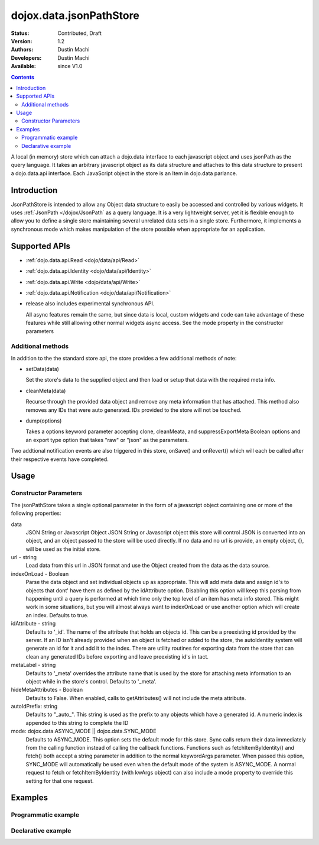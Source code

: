 .. _dojox/data/jsonPathStore:

dojox.data.jsonPathStore
========================

:Status: Contributed, Draft
:Version: 1.2
:Authors: Dustin Machi
:Developers: Dustin Machi
:Available: since V1.0

.. contents::
   :depth: 2

A local (in memory) store which can attach a dojo.data interface to each javascript object and uses jsonPath as the query language. It takes an arbitrary javascript object as its data structure and attaches to this data structure to present a dojo.data.api interface. Each JavaScript object in the store is an Item in dojo.data parlance.

============
Introduction
============

JsonPathStore is intended to allow any Object data structure to easily be accessed and controlled by various widgets. It uses :ref:`JsonPath </dojox/JsonPath` as a query language. It is a very lightweight server, yet it is flexible enough to allow you to define a single store maintaining several unrelated data sets in a single store. Furthermore, it implements a synchronous mode which makes manipulation of the store possible when appropriate for an application.


==============
Supported APIs
==============

* :ref:`dojo.data.api.Read <dojo/data/api/Read>`
* :ref:`dojo.data.api.Identity <dojo/data/api/Identity>`
* :ref:`dojo.data.api.Write <dojo/data/api/Write>`
* :ref:`dojo.data.api.Notification <dojo/data/api/Notification>`

* release also includes experimental synchronous API.

  All async features remain the same, but since data is local, custom widgets and code can take advantage of these features while still allowing other normal widgets async access. See the mode property in the constructor parameters

Additional methods
------------------

In addition to the the standard store api, the store provides a few additional methods of note:

* setData(data)

  Set the store's data to the supplied object and then load or setup that data with the required meta info.

* cleanMeta(data)

  Recurse through the provided data object and remove any meta information that has attached. This method also removes any IDs that were auto generated. IDs provided to the store will not be touched.

* dump(options)

  Takes a options keyword parameter accepting clone, cleanMeata, and suppressExportMeta Boolean options and an export type option that takes "raw" or "json" as the parameters.

Two addtional notification events are also triggered in this store, onSave() and onRevert() which will each be called after their respective
events have completed.


=====
Usage
=====

.. code-block :: javascript
  :linenos:

  <script type="text/javascript">
    var store = new dojox.data.jsonPathStore({url: "/stores/store.js"});
  </script>

.. code-block :: javascript
  :linenos:

  <script type="text/javascript">
    var store = new dojox.data.jsonPathStore({data: {
         fruits: [
              {id: 1, type: apple}, 
              {id: 2, type: orange}
         ], 
         vegetables: [
              {id: 3, type: "brocolli"}
         ]
     });
  </script>


Constructor Parameters
----------------------

The jsonPathStore takes a single optional parameter in the form of a javascript object containing one or more of the following properties:

data
  JSON String or Javascript Object
  JSON String or Javascript object this store will control JSON is converted into an object, and an object passed to the store will be used directly. If no data and no url is provide, an empty object, {}, will be used as the initial store.

url - string   
  Load data from this url in JSON format and use the Object created from the data as the data source.

indexOnLoad - Boolean 
  Parse the data object and set individual objects up as appropriate. This will add meta data and assign id's to objects that dont' have them as defined by the idAttribute option. Disabling this option will keep this parsing from happening until a query is performed at which time only the top level of an item has meta info stored. This might work in some situations, but you will almost always want to indexOnLoad or use another option which will create an index. Defaults to true.

idAttribute - string
  Defaults to '_id'. The name of the attribute that holds an objects id. This can be a preexisting id provided by the server. If an ID isn't already provided when an object is fetched or added to the store, the autoIdentity system will generate an id for it and add it to the index. There are utility routines for exporting data from the store that can clean any generated IDs before exporting and leave preexisting id's in tact.

metaLabel - string 
  Defaults to '_meta' overrides the attribute name that is used by the store for attaching meta information to an object while in the store's control. Defaults to '_meta'.

hideMetaAttributes - Boolean 
  Defaults to False. When enabled, calls to getAttributes() will not include the meta attribute.

autoIdPrefix: string
  Defaults to "_auto_". This string is used as the prefix to any objects which have a generated id. A numeric index is appended to this string to complete the ID
                        
mode: dojox.data.ASYNC_MODE || dojox.data.SYNC_MODE
  Defaults to ASYNC_MODE. This option sets the default mode for this store.
  Sync calls return their data immediately from the calling function instead of calling the callback functions. Functions such as fetchItemByIdentity() and fetch() both accept a string parameter in addition to the normal keywordArgs parameter. When passed this option, SYNC_MODE will automatically be used even when the default mode of the system is ASYNC_MODE. A normal request to fetch or fetchItemByIdentity (with kwArgs object) can also include a mode property to override this setting for that one request.


========
Examples
========

Programmatic example
--------------------

.. code-block :: javascript
  :linenos:

  <script type="text/javascript">
    var store = new dojox.data.jsonPathStore({data: {
         fruits: [
              {id: 1, type: apple}, 
              {id: 2, type: orange}
         ], 
         vegetables: [
              {id: 3, type: "brocolli"}
         ]
     });
  </script>

Declarative example
-------------------
.. code-block :: javascript
  :linenos:

  <div jsId="store" dojoType="dojox.data.jsonPathStore" url="/path/to/store.js"></div>
